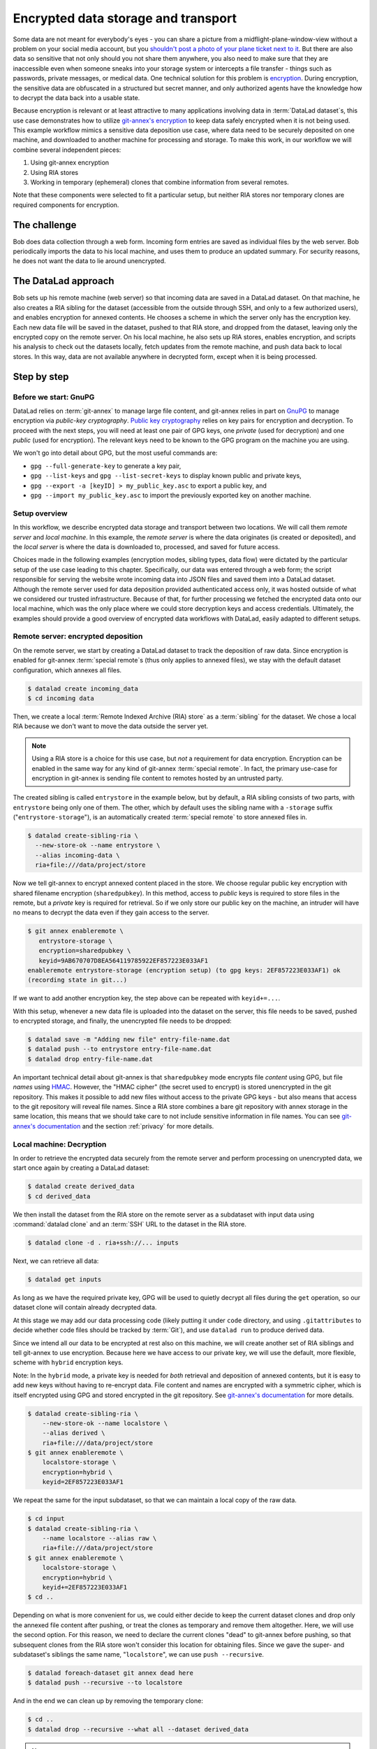 .. _usecase_encrypted_annex:

Encrypted data storage and transport
^^^^^^^^^^^^^^^^^^^^^^^^^^^^^^^^^^^^

.. index:: ! Usecase; Encrypted data storage and transport

Some data are not meant for everybody's eyes - you can share a picture from a midflight-plane-window-view without a problem on your social media account, but you `shouldn't post a photo of your plane ticket next to it <https://mango.pdf.zone/finding-former-australian-prime-minister-tony-abbotts-passport-number-on-instagram>`_.
But there are also data so sensitive that not only should you not share them anywhere, you also need to make sure that they are inaccessible even when someone sneaks into your storage system or intercepts a file transfer - things such as passwords, private messages, or medical data.
One technical solution for this problem is `encryption <https://en.wikipedia.org/wiki/Encryption>`_.
During encryption, the sensitive data are obfuscated in a structured but secret manner, and only authorized agents have the knowledge how to decrypt the data back into a usable state.

Because encryption is relevant or at least attractive to many applications involving data in :term:`DataLad dataset`\s, this use case demonstrates how to
utilize `git-annex's encryption <https://git-annex.branchable.com/encryption/>`_ to keep data safely encrypted when it is not being used.
This example workflow mimics a sensitive data deposition use case, where data need to be securely deposited on one machine, and downloaded to another machine for processing and storage.
To make this work, in our workflow we will combine several independent pieces:

#. Using git-annex encryption
#. Using RIA stores
#. Working in temporary (ephemeral) clones that combine information from
   several remotes.

Note that these components were selected to fit a particular setup, but neither RIA stores nor temporary clones are required components for encryption.

The challenge
=============

Bob does data collection through a web form. Incoming form entries
are saved as individual files by the web server. Bob periodically
imports the data to his local machine, and uses them to produce an
updated summary. For security reasons, he does not want the data to lie
around unencrypted.

.. figure:: ../artwork/src/encryption_sketch.svg

The DataLad approach
====================

Bob sets up his remote machine (web server) so that incoming data are
saved in a DataLad dataset. On that machine, he also creates a RIA
sibling for the dataset (accessible from the outside through SSH, and
only to a few authorized users), and enables encryption for annexed
contents. He chooses a scheme in which the server only has the
encryption key. Each new data file will be saved in the dataset,
pushed to that RIA store, and dropped from the dataset, leaving only
the encrypted copy on the remote server. On his local machine, he also
sets up RIA stores, enables encryption, and scripts his analysis to
check out the datasets locally, fetch updates from the remote machine,
and push data back to local stores. In this way, data are not
available anywhere in decrypted form, except when it is being
processed.

Step by step
============

Before we start: GnuPG
----------------------

DataLad relies on :term:`git-annex` to manage large file content, and git-annex relies in part on `GnuPG <https://gnupg.org/>`__ to manage encryption via *public-key cryptography*.
`Public key cryptography <https://en.wikipedia.org/wiki/Public-key_cryptography>`_ relies on key pairs for encryption and decryption.
To proceed with the next steps, you will need at least one pair of GPG
keys, one *private* (used for decryption) and one *public* (used for
encryption). The relevant keys need to be known to the GPG program on
the machine you are using.

We won't go into detail about GPG, but the most useful commands are:

- ``gpg --full-generate-key`` to generate a key pair,
- ``gpg --list-keys`` and ``gpg --list-secret-keys`` to display known public and private keys,
- ``gpg --export -a [keyID] > my_public_key.asc`` to export a public key, and
- ``gpg --import my_public_key.asc`` to import the previously exported key on another machine.

Setup overview
--------------

In this workflow, we describe encrypted data storage and transport between two locations.
We will call them *remote server* and *local machine*.
In this example, the *remote server* is where the data originates (is created or deposited), and the *local server* is where the data is downloaded to, processed, and saved for future access.

Choices made in the following examples (encryption modes, sibling types, data flow) were dictated by the particular setup of the use case leading to this chapter.
Specifically, our data was entered through a web form; the script responsible for serving the website wrote incoming data into JSON files and saved them into a DataLad dataset.
Although the remote server used for data deposition provided authenticated access only, it was hosted outside of what we considered our trusted infrastructure.
Because of that, for further processing we fetched the encrypted data onto our local machine, which was the only place where we could store decryption keys and access credentials.
Ultimately, the examples should provide a good overview of encrypted data workflows with DataLad, easily adapted to different setups.

Remote server: encrypted deposition
-----------------------------------

On the remote server, we start by creating a DataLad dataset to track the deposition of raw data.
Since encryption is enabled for git-annex :term:`special remote`\s (thus only applies to annexed files), we stay with the default dataset configuration, which annexes all files.

.. code:: bash

   $ datalad create incoming_data
   $ cd incoming data

Then, we create a local :term:`Remote Indexed Archive (RIA) store` as a :term:`sibling` for the dataset. We chose a local RIA because we don't want to move the data outside the server yet.

.. note::

   Using a RIA store is a choice for this use case, but *not* a requirement for data encryption. Encryption can be enabled in the same way for any kind of git-annex :term:`special remote`.
   In fact, the primary use-case for encryption in git-annex is sending file content to remotes hosted by an untrusted party.

The created sibling is called ``entrystore`` in the example below, but by default, a RIA sibling consists of two parts, with ``entrystore`` being only one of them.
The other, which by default uses the sibling name with a ``-storage`` suffix ("``entrystore-storage``"), is an automatically created :term:`special remote` to store annexed files in.

.. code:: bash

   $ datalad create-sibling-ria \
     --new-store-ok --name entrystore \
     --alias incoming-data \
     ria+file:///data/project/store

Now we tell git-annex to encrypt annexed content placed in the store.
We choose regular public key encryption with shared filename encryption (``sharedpubkey``).
In this method, access to *public* keys is required to store files in the remote, but a *private* key is required for retrieval.
So if we only store our public key on the machine, an intruder will have no means to decrypt the data even if they gain access to the server.

.. code:: bash

   $ git annex enableremote \
      entrystore-storage \
      encryption=sharedpubkey \
      keyid=9AB670707D8EA564119785922EF857223E033AF1
   enableremote entrystore-storage (encryption setup) (to gpg keys: 2EF857223E033AF1) ok
   (recording state in git...)

If we want to add another encryption key, the step above can be repeated
with ``keyid+=...``.

With this setup, whenever a new data file is uploaded into the dataset on the server, this file needs to be saved, pushed to encrypted storage, and finally, the unencrypted file needs to be dropped:

.. code:: bash

   $ datalad save -m "Adding new file" entry-file-name.dat
   $ datalad push --to entrystore entry-file-name.dat
   $ datalad drop entry-file-name.dat

An important technical detail about git-annex is that  ``sharedpubkey`` mode encrypts file *content* using GPG, but file *names* using `HMAC <https://en.wikipedia.org/wiki/HMAC>`_.
However, the "HMAC cipher" (the secret used to encrypt) is stored unencrypted in the git repository.
This makes it possible to add new files without access to the private GPG keys - but also means that
access to the git repository will reveal file names.
Since a RIA store combines a bare git repository with annex storage in the same location, this means that we should take care to not include sensitive information in file names.
You can see `git-annex's documentation <https://git-annex.branchable.com/encryption/>`__ and the section :ref:`privacy` for more details.

Local machine: Decryption
-------------------------

In order to retrieve the encrypted data securely from the remote server and perform processing on unencrypted data, we start once again by creating a DataLad dataset:

.. code:: bash

   $ datalad create derived_data
   $ cd derived_data

We then install the dataset from the RIA store on the remote server as a subdataset with input data using :command:`datalad clone` and an :term:`SSH` URL to the dataset in the RIA store.

.. code:: bash

   $ datalad clone -d . ria+ssh://... inputs

Next, we can retrieve all data:

.. code:: bash

   $ datalad get inputs

As long as we have the required private key, GPG will be used to quietly
decrypt all files during the ``get`` operation, so our dataset clone
will contain already decrypted data.

At this stage we may add our data processing code (likely putting it
under ``code`` directory, and using ``.gitattributes`` to decide whether
code files should be tracked by :term:`Git`), and use ``datalad run`` to produce
derived data.

Since we intend all our data to be encrypted at rest also on this
machine, we will create another set of RIA siblings and tell git-annex to use encryption.
Because here we have access to our private key, we will use the default, more flexible, scheme with ``hybrid`` encryption keys.

Note: In the ``hybrid`` mode, a private key is needed for *both* retrieval
and deposition of annexed contents, but it is easy to add new keys
without having to re-encrypt data.
File content and names are encrypted with a symmetric cipher, which is itself encrypted using GPG and stored encrypted in the git repository.
See `git-annex's documentation <https://git-annex.branchable.com/encryption/>`__ for more details.

.. code:: bash

   $ datalad create-sibling-ria \
       --new-store-ok --name localstore \
       --alias derived \
       ria+file:///data/project/store
   $ git annex enableremote \
       localstore-storage \
       encryption=hybrid \
       keyid=2EF857223E033AF1

We repeat the same for the input subdataset, so that we can maintain a local copy of the raw data.

.. code:: bash

   $ cd input
   $ datalad create-sibling-ria \
       --name localstore --alias raw \
       ria+file:///data/project/store
   $ git annex enableremote \
       localstore-storage \
       encryption=hybrid \
       keyid+=2EF857223E033AF1
   $ cd ..

Depending on what is more convenient for us, we could either decide to keep the current dataset clones and drop only the annexed file content after pushing, or treat the clones as temporary and remove them altogether.
Here, we will use the second option.
For this reason, we need to declare the current clones "dead" to git-annex before pushing, so that subsequent clones from the RIA store won't consider this location for obtaining files.
Since we gave the super- and subdataset's siblings the same name, "``localstore``", we can use ``push --recursive``.

.. code:: bash

   $ datalad foreach-dataset git annex dead here
   $ datalad push --recursive --to localstore

And in the end we can clean up by removing the temporary clone:

.. code:: bash

   $ cd ..
   $ datalad drop --recursive --what all --dataset derived_data

.. note::

   Although locations declared to be "dead" are not considered for obtaining files, they still leave a record in the git-annex branch.
   An even better solution would be to create the repository (and subsequent temporary clones) using git-annex's private mode, however, it is not yet fully supported by DataLad.
   See `git-annex's documentation <https://git-annex.branchable.com/tips/cloning_a_repository_privately/>`__
   for private mode and `this DataLad issue <https://github.com/datalad/datalad/issues/6456>`__
   tracking DataLad's support for the configuration.


Performing updates with temporary (ephemeral) clones
----------------------------------------------------

The remaining part of the workflow focuses on working with temporary
clones and using them to transfer updates between different data stores.
The process is not affected by whether encryption was used or not (as it
happens quietly on ``get`` & ``push``).

Any time we want to include new data from ``entrystore`` in our local
copy / derived dataset, we would start by cloning the derived dataset
from the local RIA, and getting the input subdataset (without getting
contents yet):

.. code:: bash

   $ datalad clone \
      ria+file:///data/project/entrystore#~derived \
      derived_data
   $ cd derived_data
   $ datalad get --no-data inputs

Our next step would be to obtain files from the remote server that we
don't yet have locally. At this moment it is a good idea to stop and
consider what the input dataset "knows" about other locations:

.. code:: bash

   $ datalad siblings -d inputs
   .: here(+) [git]
   .: origin(-) [/data/project/store/8e4/65aa4-af88-4abd-aaa0-d248339780be (git)]
   .: localstore-storage(+) [ora]
   .: entrystore-storage(+) [ora]

Since we cloned the superdataset from local RIA store, also the subdataset has the `origin` (:term:`Git` :term:`remote`) pointing to that store.
It also has the ``local-storage`` and ``entrystore-storage`` :term:`sibling`\s; these are the
git-annex :term:`special remote`\s for the local and remote RIA stores, respectively.
But to learn about new files that were added in the remote server since we last cloned from there, we need the Git remote.

.. note::

   In the future, adding the git remote manually may become unnecessary.
   See `this issue <https://github.com/datalad/datalad-next/issues/170>`__ tracking related work in DataLad-next extension.

Let's add it then (note that when working with ``datalad
siblings`` or ``git remote`` commands, we cannot use the
``ria+ssh://...#~alias`` URL, and need to use the actual SSH URL and filesystem path).

.. code:: bash

   $ cd inputs
   $ git remote add entrystore \
      ssh://example.com:/data/project/store/alias/incoming-data

Now we can obtain updates from the entrystore sibling (pair). We may
choose to fetch only, to see what is new before merging:

.. code:: bash

   $ datalad update --sibling entrystore --how fetch
   $ datalad diff --from main --to entrystore/main

If there were no updates reported, we could decide to finish our work
right there. Since there are new files, we will integrate the changes
(since we didn't change the input dataset locally, there is no practical
difference in using ``ff-only`` versus ``merge``).

.. code:: bash

   $ datalad update --sibling entrystore --how merge

.. find-out-more:: A note to users of Python API

   The results of the ``diff`` command include files that were not changed, so to look for changes we need to filter them by state;
   e.g. if we only expect additions, we can do this:

	.. code:: python

		 added_files = subds.diff(
		   fr='main',
		   to='entrystore/main',
		   result_filter=lambda x: x['state'] == 'added',
	   )

Now that we have the latest version of the subdataset, we can repeat the update procedure (note that this time we push to ``origin``)

.. code:: bash

   $ datalad save -m "Updated subdataset"
   $ datalad run ...
   $ datalad foreach-dataset git annex dead here
   $ datalad push --recursive --to origin
   $ cd ..
   $ datalad drop --recursive --what all --dataset derived_data

Note: in this case our input dataset has two RIA siblings, one local (``ria+file://``) and one remote (``ria+ssh``).
Due to this difference, they should be configured with different "cost" for updating data (inspect the output of ``git annex info entrystore-storage``).
The section :ref:`cloneprio` shows how this can be done.
So when DataLad gets files as part of ``datalad run``, the local storage will be prioritized, and only the recently added files will be downloaded from the remote storage.
Subsequent push will bring the local storage up to
date, and the process can be repeated.
